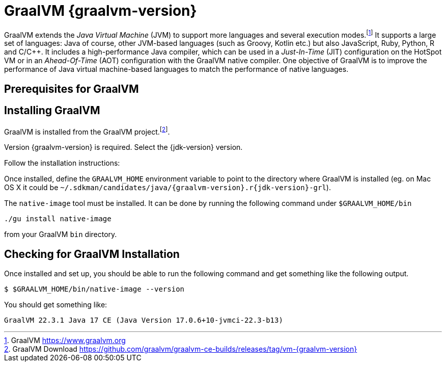 [[introduction-installing-graalvm]]

= GraalVM {graalvm-version}

GraalVM extends the _Java Virtual Machine_ (JVM) to support more languages and several execution modes.footnote:[GraalVM https://www.graalvm.org]
It supports a large set of languages:
Java of course, other JVM-based languages (such as Groovy, Kotlin etc.) but also JavaScript, Ruby, Python, R and C/C++.
It includes a high-performance Java compiler, which can be used in a _Just-In-Time_ (JIT) configuration on the HotSpot VM or in an _Ahead-Of-Time_ (AOT) configuration with the GraalVM native compiler.
One objective of GraalVM is to improve the performance of Java virtual machine-based languages to match the performance of native languages.

== Prerequisites for GraalVM

ifdef::use-linux[]
On Linux, you need GCC and the Glibc and zlib headers.
Examples for common distributions:

[source,shell]
----
# dnf (rpm-based)
sudo dnf install gcc glibc-devel zlib-devel
# Debian-based distributions:
sudo apt-get install build-essential libz-dev zlib1g-dev
----
endif::use-linux[]

ifdef::use-mac[]
On macOS X there are several ways to install GraalVM.
But using SDKMAN! is the preferred option, as it allows you to easily switch between different versions of GraalVM if needed.
endif::use-mac[]

ifdef::use-windows[]
On Windows, you need the _Developer Command Prompt for Microsoft Visual C++_.
Check the https://www.graalvm.org/docs/getting-started/windows/#prerequisites-for-using-native-image-on-windows[Windows prerequisites page] for details.
endif::use-windows[]

== Installing GraalVM

ifndef::use-mac[]
GraalVM is installed from the GraalVM project.footnote:[GraalVM Download https://github.com/graalvm/graalvm-ce-builds/releases/tag/vm-{graalvm-version}].

Version {graalvm-version} is required.
Select the {jdk-version} version.

Follow the installation instructions:

ifdef::use-linux[]
- Linux - https://www.graalvm.org/{graalvm-version}/docs/getting-started/linux/
endif::use-linux[]
ifdef::use-windows[]
- Windows - https://www.graalvm.org/{graalvm-version}/docs/getting-started/windows/
endif::use-windows[]
endif::use-mac[]


ifdef::use-mac[]
=== Listing GraalVM Versions

First of all, check if you already have the GraalVM Candidates installed on your machine.
To list the available versions of GraalVM, use the SDKMAN! `list java` command.
The result is a table of entries grouped by the vendor and sorted by version.
GraalVM has its own group and is listed under the `GraalVM` vendor:

[source,term]
----
$ sdk list java

=======================================================================
Available Java Versions for macOS ARM 64bit
=======================================================================
Vendor        | Use | Version      | Dist    | Status  | Identifier
-----------------------------------------------------------------------
GraalVM       |     | 22.3.r19     | grl     |         | 22.3.r19-grl
              |     | 22.3.r17     | grl     |         | 22.3.r17-grl
              |     | 22.3.r11     | grl     |         | 22.3.r11-grl
              |     | 22.2.r17     | grl     |         | 22.2.r17-grl
              |     | 22.2.r11     | grl     |         | 22.2.r11-grl
              |     | 22.1.0.r17   | grl     |         | 22.1.0.r17-grl
              |     | 22.1.0.r11   | grl     |         | 22.1.0.r11-grl
=======================================================================
----

If you have any GraalVM candidate installed, you should see `installed` in the `Status` column.
If you don't have any GraalVM candidate installed, use SDKMAN! to install one or several.

=== Installing a GraalVM Version

There are several versions of GraalVM available for different versions of the JDK.
Because we are using Java {jdk-version} in this fascicle, we will install the version of GraalVM that is compatible with Java {jdk-version} (the versions finishing with `r{jdk-version}-grl`).
Let's install GraalVM {graalvm-version}.

[source,term,subs="attributes+"]
----
$ sdk install java {graalvm-version}.r{jdk-version}-grl

Downloading: java {graalvm-version}.r{jdk-version}-grl
Repackaging Java {graalvm-version}.r{jdk-version}-grl...
Installing: java {graalvm-version}.r{jdk-version}-grl
Done installing!

Do you want java {graalvm-version}.r{jdk-version}-grl to be set as default? (Y/n):
----
endif::use-mac[]

Once installed, define the `GRAALVM_HOME` environment variable to point to the directory where GraalVM is installed (eg. on Mac OS X it could be `~/.sdkman/candidates/java/{graalvm-version}.r{jdk-version}-grl`).

The `native-image` tool must be installed.
It can be done by running the following command under `$GRAALVM_HOME/bin`

[source,shell]
----
./gu install native-image
----

from your GraalVM `bin` directory.

ifdef::use-mac[]
[NOTE]
.Mac OS X - Catalina
====
On Mac OS X Catalina, the installation of the `native-image` executable may fail.
GraalVM binaries are not (yet) notarized for Catalina.
To bypass the issue, it is recommended to run the following command instead of disabling macOS Gatekeeper entirely:

[source,shell]
-----
xattr -r -d com.apple.quarantine ${GRAAL_VM}
-----
====
endif::use-mac[]

== Checking for GraalVM Installation

Once installed and set up, you should be able to run the following command and get something like the following output.

[source,shell]
----
$ $GRAALVM_HOME/bin/native-image --version
----

You should get something like:

[source,shell]
----
GraalVM 22.3.1 Java 17 CE (Java Version 17.0.6+10-jvmci-22.3-b13)
----

